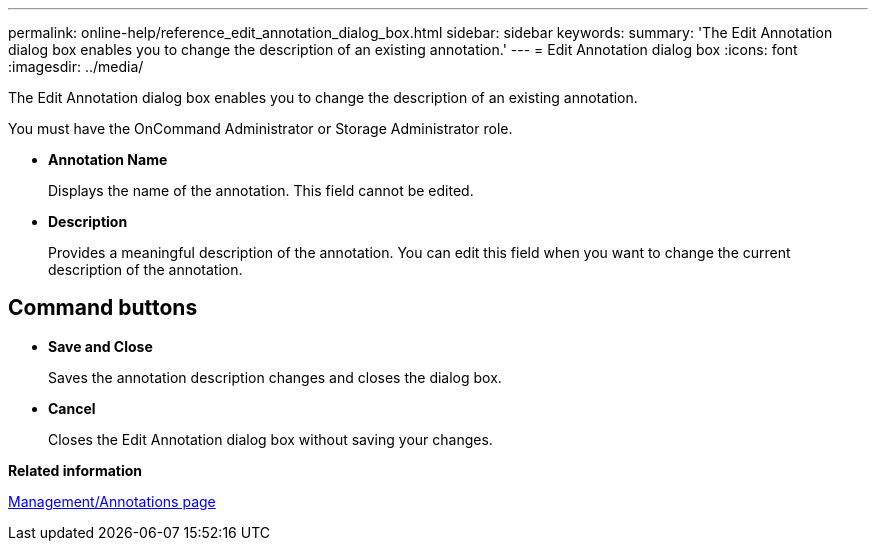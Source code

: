 ---
permalink: online-help/reference_edit_annotation_dialog_box.html
sidebar: sidebar
keywords: 
summary: 'The Edit Annotation dialog box enables you to change the description of an existing annotation.'
---
= Edit Annotation dialog box
:icons: font
:imagesdir: ../media/

[.lead]
The Edit Annotation dialog box enables you to change the description of an existing annotation.

You must have the OnCommand Administrator or Storage Administrator role.

* *Annotation Name*
+
Displays the name of the annotation. This field cannot be edited.

* *Description*
+
Provides a meaningful description of the annotation. You can edit this field when you want to change the current description of the annotation.

== Command buttons

* *Save and Close*
+
Saves the annotation description changes and closes the dialog box.

* *Cancel*
+
Closes the Edit Annotation dialog box without saving your changes.

*Related information*

xref:reference_management_annotations_page.adoc[Management/Annotations page]
